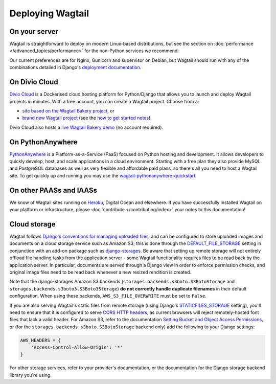 Deploying Wagtail
-----------------

On your server
~~~~~~~~~~~~~~

Wagtail is straightforward to deploy on modern Linux-based distributions, but see the section on :doc:`performance </advanced_topics/performance>` for the non-Python services we recommend.

Our current preferences are for Nginx, Gunicorn and supervisor on Debian, but Wagtail should run with any of the combinations detailed in Django's `deployment documentation <https://docs.djangoproject.com/en/dev/howto/deployment/>`_.

On Divio Cloud
~~~~~~~~~~~~~~

`Divio Cloud <https://divio.com/>`_ is a Dockerised cloud hosting platform for Python/Django that allows you to launch and deploy Wagtail projects in minutes. With a free account, you can create a Wagtail project. Choose from a:

* `site based on the Wagtail Bakery project <https://divio.com/wagtail>`_, or
* `brand new Wagtail project <https://control.divio.com/control/project/create>`_ (see the `how to get started notes <http://support.divio.com/project-types/wagtail/get-started-with-wagtail-on-divio-cloud>`_).

Divio Cloud also hosts a `live Wagtail Bakery demo <https://divio.com/wagtail>`_ (no account required).

On PythonAnywhere
~~~~~~~~~~~~~~~~~

`PythonAnywhere <https://www.pythonanywhere.com/>`_ is a Platform-as-a-Service (PaaS) focused on Python hosting and development. It allows developers to quickly develop, host, and scale applications in a cloud environment. Starting with a free plan they also provide MySQL and PostgreSQL databases as well as very flexible and affordable paid plans, so there's all you need to host a Wagtail site. To get quickly up and running you may use the `wagtail-pythonanywhere-quickstart <https://github.com/texperience/wagtail-pythonanywhere-quickstart>`_.

On other PAASs and IAASs
~~~~~~~~~~~~~~~~~~~~~~~~

We know of Wagtail sites running on `Heroku <http://spapas.github.io/2014/02/13/wagtail-tutorial/>`_, Digital Ocean and elsewhere. If you have successfully installed Wagtail on your platform or infrastructure, please :doc:`contribute </contributing/index>` your notes to this documentation!

Cloud storage
~~~~~~~~~~~~~

Wagtail follows `Django's conventions for managing uploaded files <https://docs.djangoproject.com/en/stable/topics/files/>`_, and can be configured to store uploaded images and documents on a cloud storage service such as Amazon S3; this is done through the `DEFAULT_FILE_STORAGE <https://docs.djangoproject.com/en/stable/ref/settings/#std:setting-DEFAULT_FILE_STORAGE>`_ setting in conjunction with an add-on package such as `django-storages <https://django-storages.readthedocs.io/>`_. Be aware that setting up remote storage will not entirely offload file handling tasks from the application server - some Wagtail functionality requires files to be read back by the application server. In particular, documents are served through a Django view in order to enforce permission checks, and original image files need to be read back whenever a new resized rendition is created.

Note that the django-storages Amazon S3 backends (``storages.backends.s3boto.S3BotoStorage`` and ``storages.backends.s3boto3.S3Boto3Storage``) **do not correctly handle duplicate filenames** in their default configuration. When using these backends, ``AWS_S3_FILE_OVERWRITE`` must be set to ``False``.

If you are also serving Wagtail's static files from remote storage (using Django's `STATICFILES_STORAGE <https://docs.djangoproject.com/en/stable/ref/settings/#std:setting-STATICFILES_STORAGE>`_ setting), you'll need to ensure that it is configured to serve `CORS HTTP headers <https://developer.mozilla.org/en-US/docs/Web/HTTP/CORS>`_, as current browsers will reject remotely-hosted font files that lack a valid header. For Amazon S3, refer to the documentation `Setting Bucket and Object Access Permissions <https://docs.aws.amazon.com/AmazonS3/latest/user-guide/set-permissions.html>`_, or (for the ``storages.backends.s3boto.S3BotoStorage`` backend only) add the following to your Django settings:

.. code-block:: python

    AWS_HEADERS = {
        'Access-Control-Allow-Origin': '*'
    }

For other storage services, refer to your provider's documentation, or the documentation for the Django storage backend library you're using.
